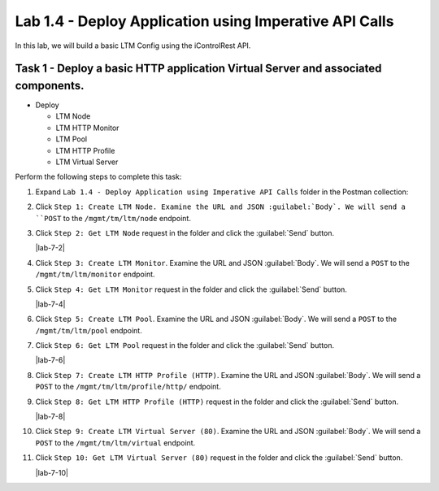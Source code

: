 Lab 1.4 - Deploy Application using Imperative API Calls
---------------------------------------------------------

In this lab, we will build a basic LTM Config using the iControlRest API.

Task 1 - Deploy a basic HTTP application Virtual Server and associated components.
~~~~~~~~~~~~~~~~~~~~~~~~~~~~~~

-  Deploy

   -  LTM Node

   -  LTM HTTP Monitor

   -  LTM Pool

   -  LTM HTTP Profile

   -  LTM Virtual Server

Perform the following steps to complete this task:

#. Expand ``Lab 1.4 - Deploy Application using Imperative API Calls`` folder in the Postman collection:

#. Click ``Step 1: Create LTM Node. Examine the URL and JSON :guilabel:`Body`. We will send a ``POST`` to the ``/mgmt/tm/ltm/node`` endpoint.

   |lab-4-1|

#. Click ``Step 2: Get LTM Node`` request in the folder and click the :guilabel:`Send` button.

   |lab-7-2|

#. Click ``Step 3: Create LTM Monitor``. Examine the URL and JSON :guilabel:`Body`. We will send a ``POST`` to the ``/mgmt/tm/ltm/monitor`` endpoint.

   |lab-4-3|

#. Click ``Step 4: Get LTM Monitor`` request in the folder and click the :guilabel:`Send` button.

   |lab-7-4|

#. Click ``Step 5: Create LTM Pool``. Examine the URL and JSON :guilabel:`Body`. We will send a ``POST`` to the ``/mgmt/tm/ltm/pool`` endpoint.

   |lab-4-5|

#. Click ``Step 6: Get LTM Pool`` request in the folder and click the :guilabel:`Send` button.

   |lab-7-6|

#. Click ``Step 7: Create LTM HTTP Profile (HTTP)``. Examine the URL and JSON :guilabel:`Body`. We will send a ``POST`` to the ``/mgmt/tm/ltm/profile/http/`` endpoint.

   |lab-4-7|

#. Click ``Step 8: Get LTM HTTP Profile (HTTP)`` request in the folder and click the :guilabel:`Send` button.

   |lab-7-8|

#. Click ``Step 9: Create LTM Virtual Server (80)``. Examine the URL and JSON :guilabel:`Body`. We will send a ``POST`` to the ``/mgmt/tm/ltm/virtual`` endpoint.

   |lab-4-9|

#. Click ``Step 10: Get LTM Virtual Server (80)`` request in the folder and click the :guilabel:`Send` button.

   |lab-7-10|

.. |lab-4-1| image:: images/lab-14-1.png
.. |lab-4-2| image:: images/lab-14-2.png
.. |lab-4-3| image:: images/lab-14-3.png
.. |lab-4-4| image:: images/lab-14-4.png
.. |lab-4-5| image:: images/lab-14-5.png
.. |lab-4-6| image:: images/lab-14-6.png
.. |lab-4-7| image:: images/lab-14-7.png
.. |lab-4-8| image:: images/lab-14-8.png
.. |lab-4-9| image:: images/lab-14-9.png
.. |lab-4-10| image:: images/lab-14-10.png
